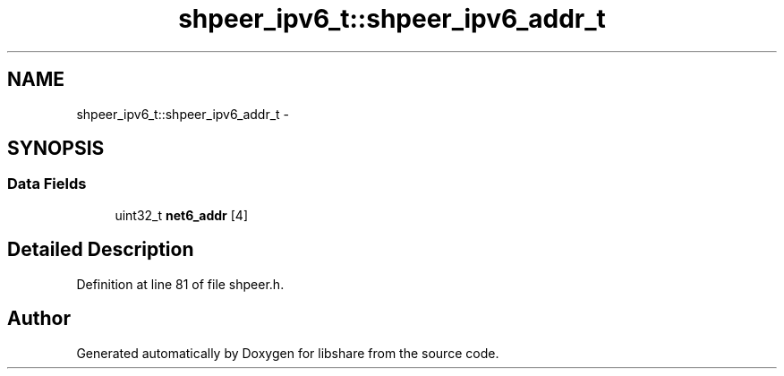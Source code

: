 .TH "shpeer_ipv6_t::shpeer_ipv6_addr_t" 3 "20 Nov 2014" "Version 2.16" "libshare" \" -*- nroff -*-
.ad l
.nh
.SH NAME
shpeer_ipv6_t::shpeer_ipv6_addr_t \- 
.SH SYNOPSIS
.br
.PP
.SS "Data Fields"

.in +1c
.ti -1c
.RI "uint32_t \fBnet6_addr\fP [4]"
.br
.in -1c
.SH "Detailed Description"
.PP 
Definition at line 81 of file shpeer.h.

.SH "Author"
.PP 
Generated automatically by Doxygen for libshare from the source code.
